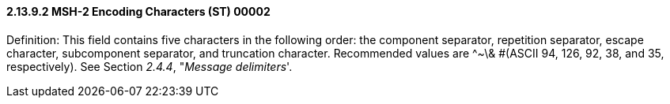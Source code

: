 ==== 2.13.9.2 MSH-2 Encoding Characters (ST) 00002

Definition: This field contains five characters in the following order: the component separator, repetition separator, escape character, subcomponent separator, and truncation character. Recommended values are ^~\& #(ASCII 94, 126, 92, 38, and 35, respectively). See Section _2.4.4_, "_Message delimiters_'.

